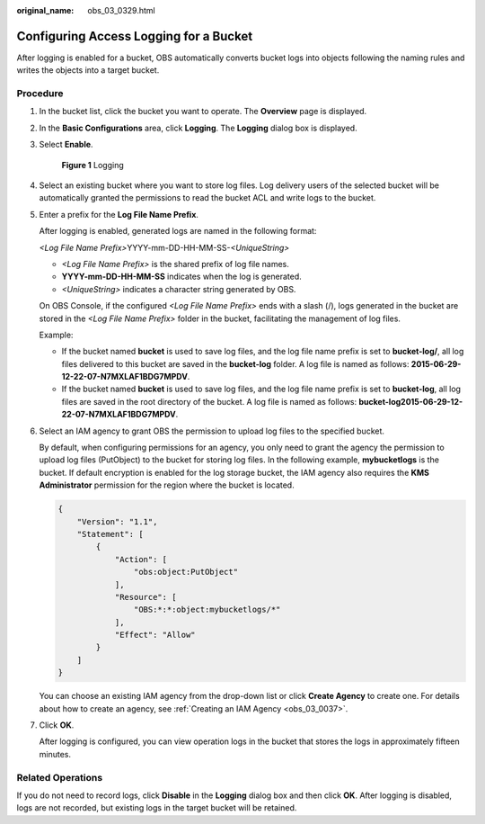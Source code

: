 :original_name: obs_03_0329.html

.. _obs_03_0329:

Configuring Access Logging for a Bucket
=======================================

After logging is enabled for a bucket, OBS automatically converts bucket logs into objects following the naming rules and writes the objects into a target bucket.

Procedure
---------

#. In the bucket list, click the bucket you want to operate. The **Overview** page is displayed.

#. In the **Basic Configurations** area, click **Logging**. The **Logging** dialog box is displayed.

#. Select **Enable**.


   .. figure:: /_static/images/en-us_image_0000001226260767.png
      :alt: **Figure 1** Logging

      **Figure 1** Logging

#. Select an existing bucket where you want to store log files. Log delivery users of the selected bucket will be automatically granted the permissions to read the bucket ACL and write logs to the bucket.

#. Enter a prefix for the **Log File Name Prefix**.

   After logging is enabled, generated logs are named in the following format:

   *<Log File Name Prefix>*\ YYYY-mm-DD-HH-MM-SS-*<UniqueString>*

   -  *<Log File Name Prefix>* is the shared prefix of log file names.
   -  **YYYY-mm-DD-HH-MM-SS** indicates when the log is generated.
   -  *<UniqueString>* indicates a character string generated by OBS.

   On OBS Console, if the configured *<Log File Name Prefix>* ends with a slash (/), logs generated in the bucket are stored in the *<Log File Name Prefix>* folder in the bucket, facilitating the management of log files.

   Example:

   -  If the bucket named **bucket** is used to save log files, and the log file name prefix is set to **bucket-log/**, all log files delivered to this bucket are saved in the **bucket-log** folder. A log file is named as follows: **2015-06-29-12-22-07-N7MXLAF1BDG7MPDV**.
   -  If the bucket named **bucket** is used to save log files, and the log file name prefix is set to **bucket-log**, all log files are saved in the root directory of the bucket. A log file is named as follows: **bucket-log2015-06-29-12-22-07-N7MXLAF1BDG7MPDV**.

#. Select an IAM agency to grant OBS the permission to upload log files to the specified bucket.

   By default, when configuring permissions for an agency, you only need to grant the agency the permission to upload log files (PutObject) to the bucket for storing log files. In the following example, **mybucketlogs** is the bucket. If default encryption is enabled for the log storage bucket, the IAM agency also requires the **KMS Administrator** permission for the region where the bucket is located.

   .. code-block::

      {
          "Version": "1.1",
          "Statement": [
              {
                  "Action": [
                      "obs:object:PutObject"
                  ],
                  "Resource": [
                      "OBS:*:*:object:mybucketlogs/*"
                  ],
                  "Effect": "Allow"
              }
          ]
      }

   You can choose an existing IAM agency from the drop-down list or click **Create Agency** to create one. For details about how to create an agency, see :ref:`Creating an IAM Agency <obs_03_0037>`.

#. Click **OK**.

   After logging is configured, you can view operation logs in the bucket that stores the logs in approximately fifteen minutes.

Related Operations
------------------

If you do not need to record logs, click **Disable** in the **Logging** dialog box and then click **OK**. After logging is disabled, logs are not recorded, but existing logs in the target bucket will be retained.
